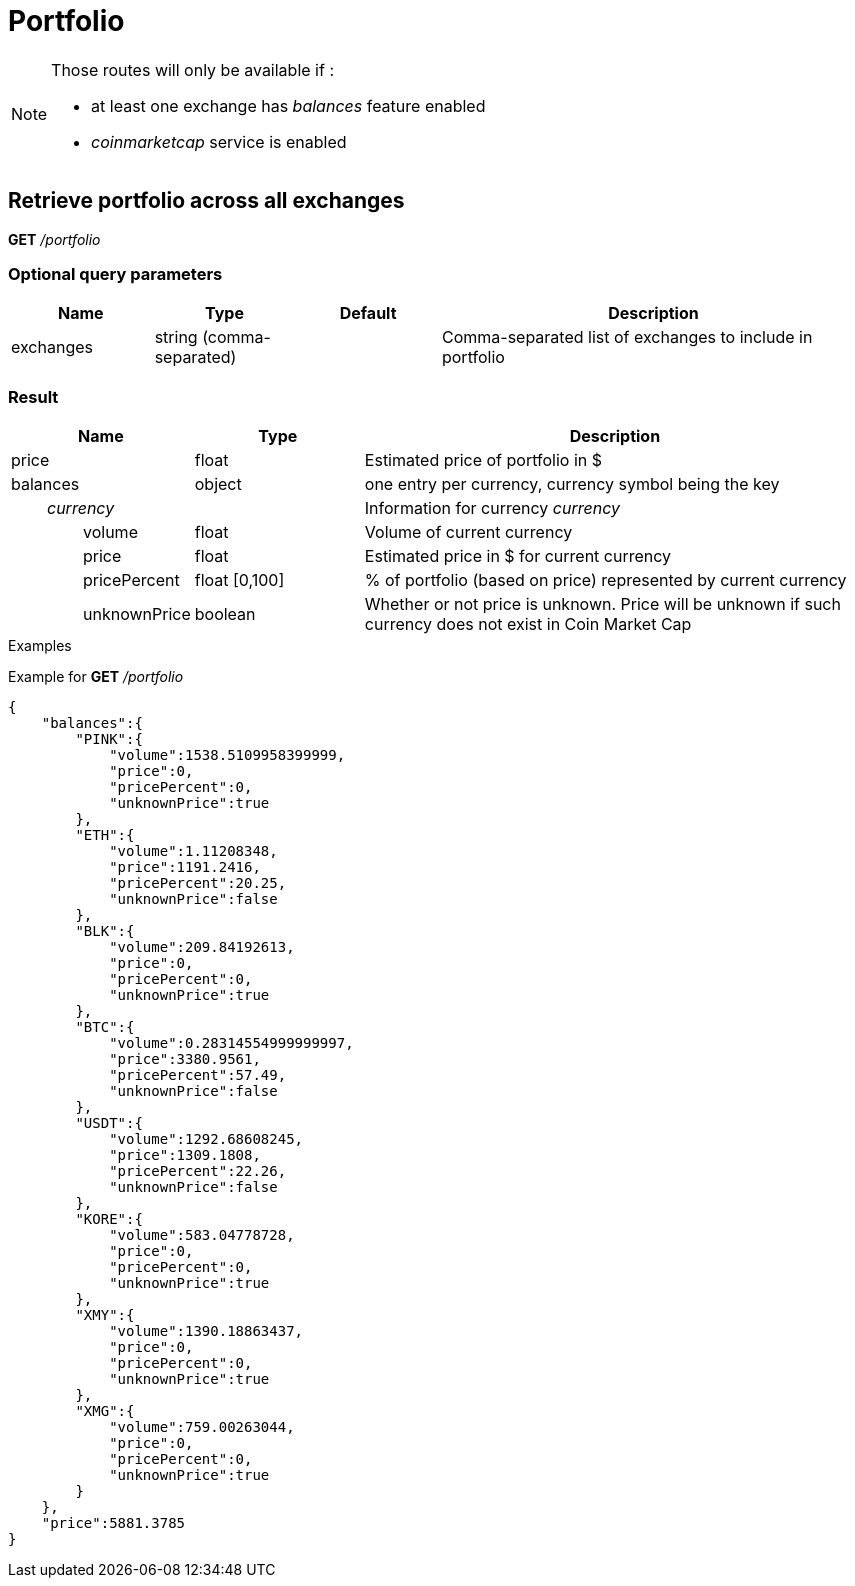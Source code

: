 = Portfolio

[NOTE]
====
Those routes will only be available if :

* at least one exchange has _balances_ feature enabled
* _coinmarketcap_ service is enabled

====

== Retrieve portfolio across all exchanges

*GET* _/portfolio_

=== Optional query parameters

[cols="1,1a,1a,3a", options="header"]
|===

|Name
|Type
|Default
|Description

|exchanges
|string (comma-separated)
|
|Comma-separated list of exchanges to include in portfolio

|===

=== Result

[cols="1,1a,3a", options="header"]
|===
|Name
|Type
|Description

|price
|float
|Estimated price of portfolio in $

|balances
|object
|one entry per currency, currency symbol being the key

|_{nbsp}{nbsp}{nbsp}{nbsp}{nbsp}{nbsp}{nbsp}{nbsp}currency_
|
|Information for currency _currency_

|{nbsp}{nbsp}{nbsp}{nbsp}{nbsp}{nbsp}{nbsp}{nbsp}{nbsp}{nbsp}{nbsp}{nbsp}{nbsp}{nbsp}{nbsp}{nbsp}volume
|float
|Volume of current currency

|{nbsp}{nbsp}{nbsp}{nbsp}{nbsp}{nbsp}{nbsp}{nbsp}{nbsp}{nbsp}{nbsp}{nbsp}{nbsp}{nbsp}{nbsp}{nbsp}price
|float
|Estimated price in $ for current currency

|{nbsp}{nbsp}{nbsp}{nbsp}{nbsp}{nbsp}{nbsp}{nbsp}{nbsp}{nbsp}{nbsp}{nbsp}{nbsp}{nbsp}{nbsp}{nbsp}pricePercent
|float [0,100]
|% of portfolio (based on price) represented by current currency

|{nbsp}{nbsp}{nbsp}{nbsp}{nbsp}{nbsp}{nbsp}{nbsp}{nbsp}{nbsp}{nbsp}{nbsp}{nbsp}{nbsp}{nbsp}{nbsp}unknownPrice
|boolean
|Whether or not price is unknown. Price will be unknown if such currency does not exist in Coin Market Cap

|===

.Examples

Example for *GET* _/portfolio_

[source,json]
----
{
    "balances":{
        "PINK":{
            "volume":1538.5109958399999,
            "price":0,
            "pricePercent":0,
            "unknownPrice":true
        },
        "ETH":{
            "volume":1.11208348,
            "price":1191.2416,
            "pricePercent":20.25,
            "unknownPrice":false
        },
        "BLK":{
            "volume":209.84192613,
            "price":0,
            "pricePercent":0,
            "unknownPrice":true
        },
        "BTC":{
            "volume":0.28314554999999997,
            "price":3380.9561,
            "pricePercent":57.49,
            "unknownPrice":false
        },
        "USDT":{
            "volume":1292.68608245,
            "price":1309.1808,
            "pricePercent":22.26,
            "unknownPrice":false
        },
        "KORE":{
            "volume":583.04778728,
            "price":0,
            "pricePercent":0,
            "unknownPrice":true
        },
        "XMY":{
            "volume":1390.18863437,
            "price":0,
            "pricePercent":0,
            "unknownPrice":true
        },
        "XMG":{
            "volume":759.00263044,
            "price":0,
            "pricePercent":0,
            "unknownPrice":true
        }
    },
    "price":5881.3785
}
----
